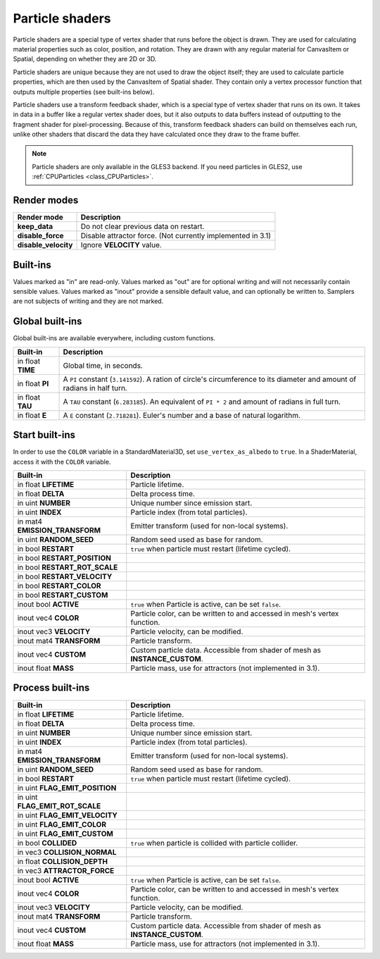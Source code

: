 .. _doc_particle_shader:

Particle shaders
================

Particle shaders are a special type of vertex shader that runs before the
object is drawn. They are used for calculating material properties such as
color, position, and rotation. They are drawn with any regular material for
CanvasItem or Spatial, depending on whether they are 2D or 3D.

Particle shaders are unique because they are not used to draw the object
itself; they are used to calculate particle properties, which are then used
by the CanvasItem of Spatial shader. They contain only a vertex processor
function that outputs multiple properties (see built-ins below).

Particle shaders use a transform feedback shader, which is a special type of
vertex shader that runs on its own. It takes in data in a buffer like a regular
vertex shader does, but it also outputs to data buffers instead of outputting
to the fragment shader for pixel-processing. Because of this, transform feedback
shaders can build on themselves each run, unlike other shaders that discard the
data they have calculated once they draw to the frame buffer.

.. note:: Particle shaders are only available in the GLES3 backend. If you need
          particles in GLES2, use :ref:`CPUParticles <class_CPUParticles>`.

Render modes
^^^^^^^^^^^^

+---------------------------------+----------------------------------------------------------------------+
| Render mode                     | Description                                                          |
+=================================+======================================================================+
| **keep_data**                   | Do not clear previous data on restart.                               |
+---------------------------------+----------------------------------------------------------------------+
| **disable_force**               | Disable attractor force. (Not currently implemented in 3.1)          |
+---------------------------------+----------------------------------------------------------------------+
| **disable_velocity**            | Ignore **VELOCITY** value.                                           |
+---------------------------------+----------------------------------------------------------------------+

Built-ins
^^^^^^^^^

Values marked as "in" are read-only. Values marked as "out" are for optional writing and will
not necessarily contain sensible values. Values marked as "inout" provide a sensible default
value, and can optionally be written to. Samplers are not subjects of writing and they are
not marked.

Global built-ins
^^^^^^^^^^^^^^^^

Global built-ins are available everywhere, including custom functions.

+-------------------+----------------------------------------------------------------------------------------+
|  Built-in         |  Description                                                                           |
+===================+========================================================================================+
| in float **TIME** | Global time, in seconds.                                                               |
+-------------------+----------------------------------------------------------------------------------------+
| in float **PI**   | A ``PI`` constant (``3.141592``).                                                      |
|                   | A ration of circle's circumference to its diameter and amount of radians in half turn. |
+-------------------+----------------------------------------------------------------------------------------+
| in float **TAU**  | A ``TAU`` constant (``6.283185``).                                                     |
|                   | An equivalent of ``PI * 2`` and amount of radians in full turn.                        |
+-------------------+----------------------------------------------------------------------------------------+
| in float **E**    | A ``E`` constant (``2.718281``). Euler's number and a base of natural logarithm.       |
+-------------------+----------------------------------------------------------------------------------------+

Start built-ins
^^^^^^^^^^^^^^^

In order to use the ``COLOR`` variable in a StandardMaterial3D, set ``use_vertex_as_albedo``
to ``true``. In a ShaderMaterial, access it with the ``COLOR`` variable.

+--------------------------------+------------------------------------------------------------------------------+
| Built-in                       | Description                                                                  |
+================================+==============================================================================+
| in float **LIFETIME**          | Particle lifetime.                                                           |
+--------------------------------+------------------------------------------------------------------------------+
| in float **DELTA**             | Delta process time.                                                          |
+--------------------------------+------------------------------------------------------------------------------+
| in uint **NUMBER**             | Unique number since emission start.                                          |
+--------------------------------+------------------------------------------------------------------------------+
| in uint **INDEX**              | Particle index (from total particles).                                       |
+--------------------------------+------------------------------------------------------------------------------+
| in mat4 **EMISSION_TRANSFORM** | Emitter transform (used for non-local systems).                              |
+--------------------------------+------------------------------------------------------------------------------+
| in uint **RANDOM_SEED**        | Random seed used as base for random.                                         |
+--------------------------------+------------------------------------------------------------------------------+
| in bool **RESTART**            | ``true`` when particle must restart (lifetime cycled).                       |
+--------------------------------+------------------------------------------------------------------------------+
| in bool **RESTART_POSITION**   |                                                                              |
+--------------------------------+------------------------------------------------------------------------------+
| in bool **RESTART_ROT_SCALE**  |                                                                              |
+--------------------------------+------------------------------------------------------------------------------+
| in bool **RESTART_VELOCITY**   |                                                                              |
+--------------------------------+------------------------------------------------------------------------------+
| in bool **RESTART_COLOR**      |                                                                              |
+--------------------------------+------------------------------------------------------------------------------+
| in bool **RESTART_CUSTOM**     |                                                                              |
+--------------------------------+------------------------------------------------------------------------------+
| inout bool **ACTIVE**          | ``true`` when Particle is active, can be set ``false``.                      |
+--------------------------------+------------------------------------------------------------------------------+
| inout vec4 **COLOR**           | Particle color, can be written to and accessed in mesh's vertex function.    |
+--------------------------------+------------------------------------------------------------------------------+
| inout vec3 **VELOCITY**        | Particle velocity, can be modified.                                          |
+--------------------------------+------------------------------------------------------------------------------+
| inout mat4 **TRANSFORM**       | Particle transform.                                                          |
+--------------------------------+------------------------------------------------------------------------------+
| inout vec4 **CUSTOM**          | Custom particle data. Accessible from shader of mesh as **INSTANCE_CUSTOM**. |
+--------------------------------+------------------------------------------------------------------------------+
| inout float **MASS**           | Particle mass, use for attractors (not implemented in 3.1).                  |
+--------------------------------+------------------------------------------------------------------------------+

Process built-ins
^^^^^^^^^^^^^^^^^

+---------------------------------+------------------------------------------------------------------------------+
| Built-in                        | Description                                                                  |
+=================================+==============================================================================+
| in float **LIFETIME**           | Particle lifetime.                                                           |
+---------------------------------+------------------------------------------------------------------------------+
| in float **DELTA**              | Delta process time.                                                          |
+---------------------------------+------------------------------------------------------------------------------+
| in uint **NUMBER**              | Unique number since emission start.                                          |
+---------------------------------+------------------------------------------------------------------------------+
| in uint **INDEX**               | Particle index (from total particles).                                       |
+---------------------------------+------------------------------------------------------------------------------+
| in mat4 **EMISSION_TRANSFORM**  | Emitter transform (used for non-local systems).                              |
+---------------------------------+------------------------------------------------------------------------------+
| in uint **RANDOM_SEED**         | Random seed used as base for random.                                         |
+---------------------------------+------------------------------------------------------------------------------+
| in bool **RESTART**             | ``true`` when particle must restart (lifetime cycled).                       |
+---------------------------------+------------------------------------------------------------------------------+
| in uint **FLAG_EMIT_POSITION**  |                                                                              |
+---------------------------------+------------------------------------------------------------------------------+
| in uint **FLAG_EMIT_ROT_SCALE** |                                                                              |
+---------------------------------+------------------------------------------------------------------------------+
| in uint **FLAG_EMIT_VELOCITY**  |                                                                              |
+---------------------------------+------------------------------------------------------------------------------+
| in uint **FLAG_EMIT_COLOR**     |                                                                              |
+---------------------------------+------------------------------------------------------------------------------+
| in uint **FLAG_EMIT_CUSTOM**    |                                                                              |
+---------------------------------+------------------------------------------------------------------------------+
| in bool **COLLIDED**            | ``true`` when particle is collided with particle collider.                   |
+---------------------------------+------------------------------------------------------------------------------+
| in vec3 **COLLISION_NORMAL**    |                                                                              |
+---------------------------------+------------------------------------------------------------------------------+
| in float **COLLISION_DEPTH**    |                                                                              |
+---------------------------------+------------------------------------------------------------------------------+
| in vec3 **ATTRACTOR_FORCE**     |                                                                              |
+---------------------------------+------------------------------------------------------------------------------+
| inout bool **ACTIVE**           | ``true`` when Particle is active, can be set ``false``.                      |
+---------------------------------+------------------------------------------------------------------------------+
| inout vec4 **COLOR**            | Particle color, can be written to and accessed in mesh's vertex function.    |
+---------------------------------+------------------------------------------------------------------------------+
| inout vec3 **VELOCITY**         | Particle velocity, can be modified.                                          |
+---------------------------------+------------------------------------------------------------------------------+
| inout mat4 **TRANSFORM**        | Particle transform.                                                          |
+---------------------------------+------------------------------------------------------------------------------+
| inout vec4 **CUSTOM**           | Custom particle data. Accessible from shader of mesh as **INSTANCE_CUSTOM**. |
+---------------------------------+------------------------------------------------------------------------------+
| inout float **MASS**            | Particle mass, use for attractors (not implemented in 3.1).                  |
+---------------------------------+------------------------------------------------------------------------------+
